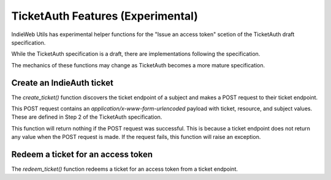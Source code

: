 TicketAuth Features (Experimental)
==================================

IndieWeb Utils has experimental helper functions for the "Issue an access token" scetion of the TicketAuth draft specification.

While the TicketAuth specification is a draft, there are implementations following the specification.

The mechanics of these functions may change as TicketAuth becomes a more mature specification.

Create an IndieAuth ticket
-------------------------

The `create_ticket()` function discovers the ticket endpoint of a subject and makes a POST request to their ticket endpoint.

This POST request contains an `application/x-www-form-urlencoded` payload with ticket, resource, and subject values. These are defined in Step 2 of the TicketAuth specification.

This function will return nothing if the POST request was successful. This is because a ticket endpoint does not return any value when the POST request is made. If the request fails, this function will raise an exception.

Redeem a ticket for an access token
-----------------------------------

The `redeem_ticket()` function redeems a ticket for an access token from a ticket endpoint.